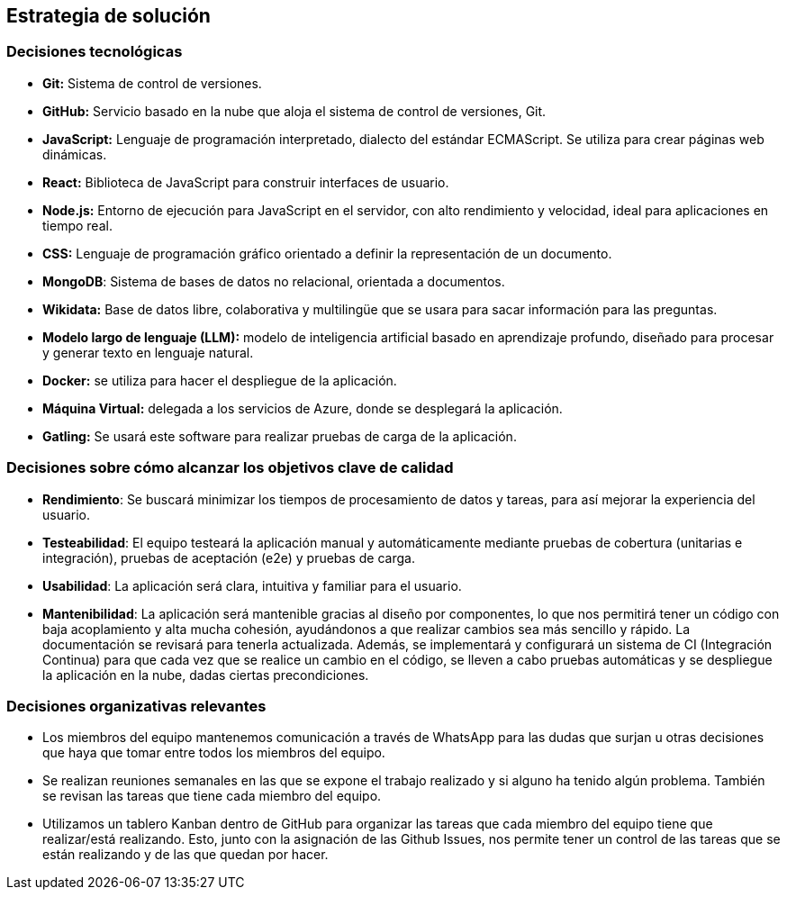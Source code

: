 ifndef::imagesdir[:imagesdir: ../images]

[[section-solution-strategy]]
== Estrategia de solución


=== Decisiones tecnológicas
* **Git:** Sistema de control de versiones.
* **GitHub:** Servicio basado en la nube que aloja el sistema de control de versiones, Git.
* **JavaScript:** Lenguaje de programación interpretado, dialecto del estándar ECMAScript. Se utiliza para crear páginas web dinámicas.
* **React:** Biblioteca de JavaScript para construir interfaces de usuario.
* **Node.js:** Entorno de ejecución para JavaScript en el servidor, con alto rendimiento y velocidad, ideal para aplicaciones en tiempo real.
* **CSS:** Lenguaje de programación gráfico orientado a definir la representación de un documento.
* **MongoDB**: Sistema de bases de datos no relacional, orientada a documentos.
* **Wikidata:** Base de datos libre, colaborativa y multilingüe que se usara para sacar información para las preguntas.
* **Modelo largo de lenguaje (LLM):** modelo de inteligencia artificial basado en aprendizaje profundo, diseñado para procesar y generar texto en lenguaje natural.
* **Docker:** se utiliza para hacer el despliegue de la aplicación.
* **Máquina Virtual:** delegada a los servicios de Azure, donde se desplegará la aplicación.
* **Gatling:** Se usará este software para realizar pruebas de carga de la aplicación.


=== Decisiones sobre cómo alcanzar los objetivos clave de calidad
* **Rendimiento**: Se buscará minimizar los tiempos de procesamiento de datos y tareas, para así mejorar la experiencia del usuario.
* **Testeabilidad**: El equipo testeará la aplicación manual y automáticamente mediante pruebas de cobertura (unitarias e integración), pruebas de aceptación (e2e) y pruebas de carga.
* **Usabilidad**: La aplicación será clara, intuitiva y familiar para el usuario.   
* **Mantenibilidad**: La aplicación será mantenible gracias al diseño por componentes, lo que nos permitirá tener un código con baja acoplamiento y alta mucha cohesión, ayudándonos a que realizar cambios sea más sencillo y rápido. La documentación se revisará para tenerla actualizada. Además, se implementará y configurará un sistema de CI (Integración Continua) para que cada vez que se realice un cambio en el código, se lleven a cabo pruebas automáticas y se despliegue la aplicación en la nube, dadas ciertas precondiciones.


=== Decisiones organizativas relevantes
* Los miembros del equipo mantenemos comunicación a través de WhatsApp para las dudas que surjan u otras decisiones que haya que tomar entre todos los miembros del equipo.
* Se realizan reuniones semanales en las que se expone el trabajo realizado y si alguno ha tenido algún problema. También se revisan las tareas que tiene cada miembro del equipo.
* Utilizamos un tablero Kanban dentro de GitHub para organizar las tareas que cada miembro del equipo tiene que realizar/está realizando. Esto, junto con la asignación de las Github Issues, nos permite tener un control de las tareas que se están realizando y de las que quedan por hacer.


